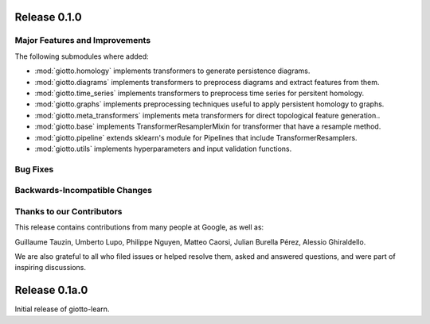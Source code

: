 Release 0.1.0
=============

Major Features and Improvements
-------------------------------

The following submodules where added:

-  :mod:`giotto.homology` implements transformers to generate persistence diagrams.
-  :mod:`giotto.diagrams` implements transformers to preprocess diagrams and extract features from them.
-  :mod:`giotto.time_series` implements transformers to preprocess time series for persitent homology.
-  :mod:`giotto.graphs` implements preprocessing techniques useful to apply persistent homology to graphs.
-  :mod:`giotto.meta_transformers` implements meta transformers for direct topological feature generation..
-  :mod:`giotto.base` implements TransformerResamplerMixin for transformer that have a resample method.
-  :mod:`giotto.pipeline` extends sklearn's module for Pipelines that include TransformerResamplers.
-  :mod:`giotto.utils` implements hyperparameters and input validation functions.


Bug Fixes
---------


Backwards-Incompatible Changes
------------------------------


Thanks to our Contributors
--------------------------

This release contains contributions from many people at Google, as well as:

Guillaume Tauzin, Umberto Lupo, Philippe Nguyen, Matteo Caorsi, Julian Burella Pérez,
Alessio Ghiraldello.

We are also grateful to all who filed issues or helped resolve them, asked and
answered questions, and were part of inspiring discussions.


Release 0.1a.0
==============

Initial release of giotto-learn.
